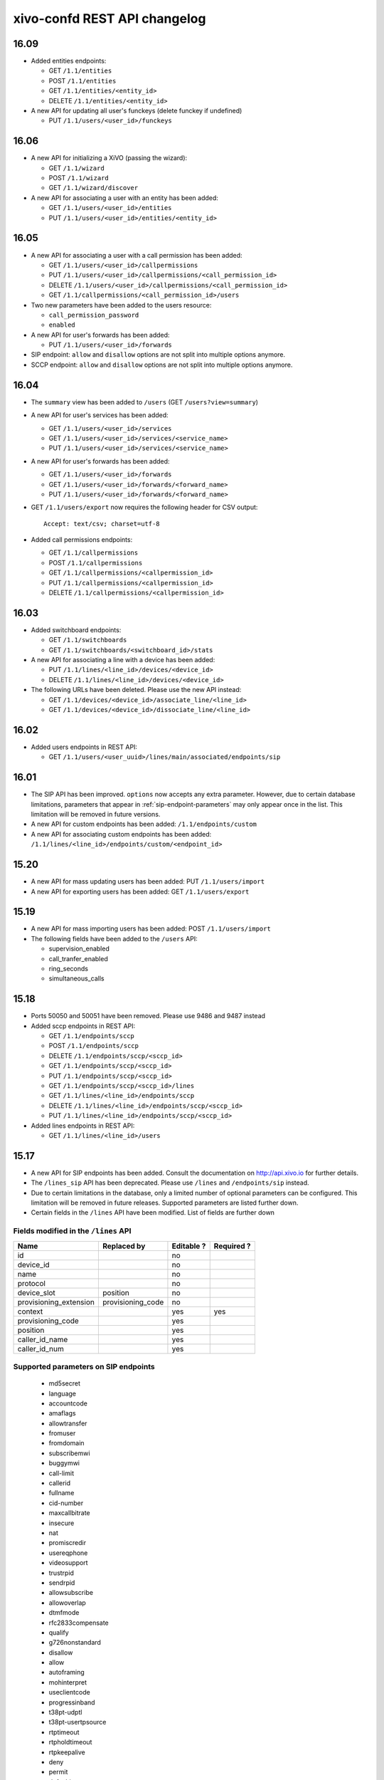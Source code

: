 .. _confd_changelog:

*****************************
xivo-confd REST API changelog
*****************************

16.09
=====

* Added entities endpoints:

  * GET ``/1.1/entities``
  * POST ``/1.1/entities``
  * GET ``/1.1/entities/<entity_id>``
  * DELETE ``/1.1/entities/<entity_id>``

* A new API for updating all user's funckeys (delete funckey if undefined)

  * PUT ``/1.1/users/<user_id>/funckeys``


16.06
=====

* A new API for initializing a XiVO (passing the wizard):

  * GET ``/1.1/wizard``
  * POST ``/1.1/wizard``
  * GET ``/1.1/wizard/discover``

* A new API for associating a user with an entity has been added:

  * GET ``/1.1/users/<user_id>/entities``
  * PUT ``/1.1/users/<user_id>/entities/<entity_id>``


16.05
=====

* A new API for associating a user with a call permission has been added:

  * GET ``/1.1/users/<user_id>/callpermissions``
  * PUT ``/1.1/users/<user_id>/callpermissions/<call_permission_id>``
  * DELETE ``/1.1/users/<user_id>/callpermissions/<call_permission_id>``
  * GET ``/1.1/callpermissions/<call_permission_id>/users``

* Two new parameters have been added to the users resource:

  * ``call_permission_password``
  * ``enabled``

* A new API for user's forwards has been added:

  * PUT ``/1.1/users/<user_id>/forwards``

* SIP endpoint: ``allow`` and ``disallow`` options are not split into multiple options anymore.
* SCCP endpoint: ``allow`` and ``disallow`` options are not split into multiple options anymore.


16.04
=====

* The ``summary`` view has been added to ``/users`` (GET ``/users?view=summary``)

* A new API for user's services has been added:

  * GET ``/1.1/users/<user_id>/services``
  * GET ``/1.1/users/<user_id>/services/<service_name>``
  * PUT ``/1.1/users/<user_id>/services/<service_name>``

* A new API for user's forwards has been added:

  * GET ``/1.1/users/<user_id>/forwards``
  * GET ``/1.1/users/<user_id>/forwards/<forward_name>``
  * PUT ``/1.1/users/<user_id>/forwards/<forward_name>``

* GET ``/1.1/users/export`` now requires the following header for CSV output::

   Accept: text/csv; charset=utf-8

* Added call permissions endpoints:

  * GET ``/1.1/callpermissions``
  * POST ``/1.1/callpermissions``
  * GET ``/1.1/callpermissions/<callpermission_id>``
  * PUT ``/1.1/callpermissions/<callpermission_id>``
  * DELETE ``/1.1/callpermissions/<callpermission_id>``


16.03
=====

* Added switchboard endpoints:

  * GET ``/1.1/switchboards``
  * GET ``/1.1/switchboards/<switchboard_id>/stats``

* A new API for associating a line with a device has been added:

  * PUT ``/1.1/lines/<line_id>/devices/<device_id>``
  * DELETE ``/1.1/lines/<line_id>/devices/<device_id>``

* The following URLs have been deleted. Please use the new API instead:

  * GET ``/1.1/devices/<device_id>/associate_line/<line_id>``
  * GET ``/1.1/devices/<device_id>/dissociate_line/<line_id>``


16.02
=====

* Added users endpoints in REST API:

  * GET ``/1.1/users/<user_uuid>/lines/main/associated/endpoints/sip``


16.01
=====

* The SIP API has been improved. ``options`` now accepts any extra parameter.  However, due to
  certain database limitations, parameters that appear in :ref:`sip-endpoint-parameters` may only
  appear once in the list. This limitation will be removed in future versions.
* A new API for custom endpoints has been added: ``/1.1/endpoints/custom``
* A new API for associating custom endpoints has been added: ``/1.1/lines/<line_id>/endpoints/custom/<endpoint_id>``


15.20
=====

* A new API for mass updating users has been added: PUT ``/1.1/users/import``
* A new API for exporting users has been added: GET ``/1.1/users/export``


15.19
=====

* A new API for mass importing users has been added: POST ``/1.1/users/import``
* The following fields have been added to the ``/users`` API:

  * supervision_enabled
  * call_tranfer_enabled
  * ring_seconds
  * simultaneous_calls


15.18
=====

* Ports 50050 and 50051 have been removed. Please use 9486 and 9487 instead
* Added sccp endpoints in REST API:

  * GET ``/1.1/endpoints/sccp``
  * POST ``/1.1/endpoints/sccp``
  * DELETE ``/1.1/endpoints/sccp/<sccp_id>``
  * GET ``/1.1/endpoints/sccp/<sccp_id>``
  * PUT ``/1.1/endpoints/sccp/<sccp_id>``
  * GET ``/1.1/endpoints/sccp/<sccp_id>/lines``
  * GET ``/1.1/lines/<line_id>/endpoints/sccp``
  * DELETE ``/1.1/lines/<line_id>/endpoints/sccp/<sccp_id>``
  * PUT ``/1.1/lines/<line_id>/endpoints/sccp/<sccp_id>``

* Added lines endpoints in REST API:

  * GET ``/1.1/lines/<line_id>/users``


15.17
=====

* A new API for SIP endpoints has been added. Consult the documentation
  on http://api.xivo.io for further details.
* The ``/lines_sip`` API has been deprecated. Please use ``/lines`` and ``/endpoints/sip`` instead.
* Due to certain limitations in the database, only a limited number of
  optional parameters can be configured. This limitation will be removed
  in future releases. Supported parameters are listed further down.
* Certain fields in the ``/lines`` API have been modified. List
  of fields are further down


Fields modified in the ``/lines`` API
-------------------------------------

+------------------------+-------------------+------------+------------+
| Name                   | Replaced by       | Editable ? | Required ? |
+========================+===================+============+============+
| id                     |                   | no         |            |
+------------------------+-------------------+------------+------------+
| device_id              |                   | no         |            |
+------------------------+-------------------+------------+------------+
| name                   |                   | no         |            |
+------------------------+-------------------+------------+------------+
| protocol               |                   | no         |            |
+------------------------+-------------------+------------+------------+
| device_slot            | position          | no         |            |
+------------------------+-------------------+------------+------------+
| provisioning_extension | provisioning_code | no         |            |
+------------------------+-------------------+------------+------------+
| context                |                   | yes        | yes        |
+------------------------+-------------------+------------+------------+
| provisioning_code      |                   | yes        |            |
+------------------------+-------------------+------------+------------+
| position               |                   | yes        |            |
+------------------------+-------------------+------------+------------+
| caller_id_name         |                   | yes        |            |
+------------------------+-------------------+------------+------------+
| caller_id_num          |                   | yes        |            |
+------------------------+-------------------+------------+------------+


.. _sip-endpoint-parameters:

Supported parameters on SIP endpoints
-------------------------------------

 * md5secret
 * language
 * accountcode
 * amaflags
 * allowtransfer
 * fromuser
 * fromdomain
 * subscribemwi
 * buggymwi
 * call-limit
 * callerid
 * fullname
 * cid-number
 * maxcallbitrate
 * insecure
 * nat
 * promiscredir
 * usereqphone
 * videosupport
 * trustrpid
 * sendrpid
 * allowsubscribe
 * allowoverlap
 * dtmfmode
 * rfc2833compensate
 * qualify
 * g726nonstandard
 * disallow
 * allow
 * autoframing
 * mohinterpret
 * useclientcode
 * progressinband
 * t38pt-udptl
 * t38pt-usertpsource
 * rtptimeout
 * rtpholdtimeout
 * rtpkeepalive
 * deny
 * permit
 * defaultip
 * setvar
 * port
 * regexten
 * subscribecontext
 * fullcontact
 * vmexten
 * callingpres
 * ipaddr
 * regseconds
 * regserver
 * lastms
 * parkinglot
 * protocol
 * outboundproxy
 * transport
 * remotesecret
 * directmedia
 * callcounter
 * busylevel
 * ignoresdpversion
 * session-timers
 * session-expires
 * session-minse
 * session-refresher
 * callbackextension
 * timert1
 * timerb
 * qualifyfreq
 * contactpermit
 * contactdeny
 * unsolicited_mailbox
 * use-q850-reason
 * encryption
 * snom-aoc-enabled
 * maxforwards
 * disallowed-methods
 * textsupport


15.16
=====

* The parameter ``skip`` is now deprecated. Use ``offset`` instead for:

  * ``GET /1.1/devices``
  * ``GET /1.1/extensions``
  * ``GET /1.1/voicemails``
  * ``GET /1.1/users``

* The users resource can be referred to by ``uuid``

  * ``GET /1.1/users/<uuid>``
  * ``PUT /1.1/users/<uuid>``
  * ``DELETE /1.1/users/<uuid>``


15.15
=====

 * The field ``enabled`` has been added to the voicemail model
 * A line is no longer required when associating a voicemail with a user
 * Voicemails can now be edited even when they are associated to a user


15.14
=====

 * All optional fields on a user are now always null (sometimes they were empty strings)
 * The caller id is no longer automatically updated when the firstname or lastname is modified. You must update the
   caller id yourself if you modify the user's name.
 * Caller id will be generated if and only if it does not exist when creating a user.


14.16
=====

* Association user-voicemail, when associating a voicemail whose id does not exist:

  * before: error 404
  * after: error 400


14.14
=====

* Association line-extension, a same extension can not be associated to multiple lines


14.13
=====

* Resource line, field ``provisioning_extension``: type changed from ``int`` to ``string``
